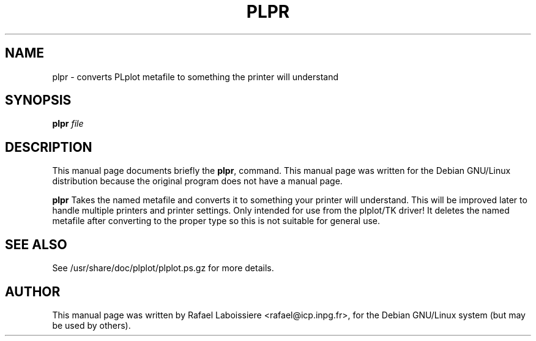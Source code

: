 .\" -*- nroff -*-
.TH PLPR 1
.SH NAME
plpr \- converts PLplot metafile to something the printer will understand
.SH SYNOPSIS
.B plpr
.I "file"
.SH "DESCRIPTION"
This manual page documents briefly the
.BR plpr ,
command.
This manual page was written for the Debian GNU/Linux distribution
because the original program does not have a manual page.
.PP
.B plpr
Takes the named metafile and converts it to something your printer
will understand.  This will be improved later to handle multiple
printers and printer settings.  Only intended for use from the
plplot/TK driver!  It deletes the named metafile after converting to
the proper type so this is not suitable for general use.
.SH "SEE ALSO"
See /usr/share/doc/plplot/plplot.ps.gz for more details.
.SH AUTHOR
This manual page was written by Rafael Laboissiere <rafael@icp.inpg.fr>,
for the Debian GNU/Linux system (but may be used by others).
